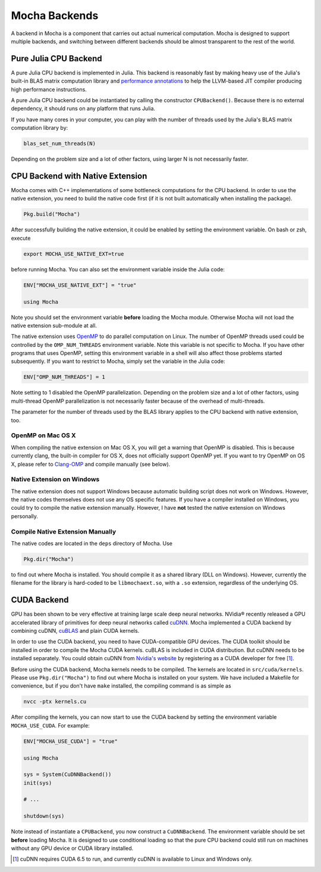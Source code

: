 Mocha Backends
==============

A backend in Mocha is a component that carries out actual numerical computation.
Mocha is designed to support multiple backends, and switching between different
backends should be almost transparent to the rest of the world.

Pure Julia CPU Backend
----------------------

A pure Julia CPU backend is implemented in Julia. This backend is reasonably
fast by making heavy use of the Julia's built-in BLAS matrix computation library
and `performance annotations
<http://julia.readthedocs.org/en/latest/manual/performance-tips/#performance-annotations>`_
to help the LLVM-based JIT compiler producing high performance instructions.

A pure Julia CPU backend could be instantiated by calling the constructor
``CPUBackend()``. Because there is no external dependency, it should runs on any
platform that runs Julia.

If you have many cores in your computer, you can play with the number of threads
used by the Julia's BLAS matrix computation library by:

.. code-block:: julia

   blas_set_num_threads(N)

Depending on the problem size and a lot of other factors, using larger N is
not necessarily faster.

CPU Backend with Native Extension
---------------------------------

Mocha comes with C++ implementations of some bottleneck computations for the CPU
backend. In order to use the native extension, you need to build the native code
first (if it is not built automatically when installing the package).

.. code-block:: julia

   Pkg.build("Mocha")

After successfully building the native extension, it could be enabled by setting
the environment variable. On bash or zsh, execute

.. code-block:: bash

   export MOCHA_USE_NATIVE_EXT=true

before running Mocha. You can also set the environment variable inside the Julia
code:

.. code-block:: julia

   ENV["MOCHA_USE_NATIVE_EXT"] = "true"

   using Mocha

Note you should set the environment variable **before** loading the Mocha
module. Otherwise Mocha will not load the native extension sub-module at all.

The native extension uses `OpenMP <http://openmp.org/wp/>`_ to do parallel
computation on Linux. The number of OpenMP threads used could be controlled by
the ``OMP_NUM_THREADS`` environment variable. Note this variable is not specific
to Mocha. If you have other programs that uses OpenMP, setting this environment
variable in a shell will also affect those problems started subsequently. If you
want to restrict to Mocha, simply set the variable in the Julia code:

.. code-block:: julia

   ENV["OMP_NUM_THREADS"] = 1

Note setting to 1 disabled the OpenMP parallelization. Depending on the problem
size and a lot of other factors, using multi-thread OpenMP parallelization is
not necessarily faster because of the overhead of multi-threads.

The parameter for the number of threads used by the BLAS library applies to the
CPU backend with native extension, too.

OpenMP on Mac OS X
~~~~~~~~~~~~~~~~~~

When compiling the native extension on Mac OS X, you will get a warning that
OpenMP is disabled. This is because currently clang, the built-in compiler for
OS X, does not officially support OpenMP yet. If you want to try OpenMP on OS X,
please refer to `Clang-OMP <http://clang-omp.github.io/>`_ and compile manually
(see below).

Native Extension on Windows
~~~~~~~~~~~~~~~~~~~~~~~~~~~

The native extension does not support Windows because automatic building script
does not work on Windows. However, the native codes themselves does not use any
OS specific features. If you have a compiler installed on Windows, you could try
to compile the native extension manually. However, I have **not** tested the
native extension on Windows personally.

Compile Native Extension Manually
~~~~~~~~~~~~~~~~~~~~~~~~~~~~~~~~~

The native codes are located in the ``deps`` directory of Mocha. Use

.. code-block:: julia

   Pkg.dir("Mocha")

to find out where Mocha is installed. You should compile it as a shared library
(DLL on Windows). However, currently the filename for the library is hard-coded
to be ``libmochaext.so``, with a ``.so`` extension, regardless of the underlying
OS.


CUDA Backend
------------

GPU has been shown to be very effective at training large scale deep neural
networks. NVidia® recently released a GPU accelerated library of primitives for
deep neural networks called `cuDNN <https://developer.nvidia.com/cuDNN>`_. Mocha
implemented a CUDA backend by combining cuDNN, `cuBLAS
<https://developer.nvidia.com/cublas>`_ and plain CUDA kernels.

In order to use the CUDA backend, you need to have CUDA-compatible GPU devices.
The CUDA toolkit should be installed in order to compile the Mocha CUDA kernels.
cuBLAS is included in CUDA distribution. But cuDNN needs to be installed
separately. You could obtain cuDNN from `Nvidia's website
<https://developer.nvidia.com/cuDNN>`_ by registering as a CUDA developer for
free [1]_.

Before using the CUDA backend, Mocha kernels needs to be compiled. The kernels
are located in ``src/cuda/kernels``. Please use ``Pkg.dir("Mocha")`` to find out
where Mocha is installed on your system. We have included a Makefile for
convenience, but if you don't have ``make`` installed, the compiling command is
as simple as

.. code-block:: bash

   nvcc -ptx kernels.cu

After compiling the kernels, you can now start to use the CUDA backend by
setting the environment variable ``MOCHA_USE_CUDA``. For example:

.. code-block:: julia

   ENV["MOCHA_USE_CUDA"] = "true"

   using Mocha

   sys = System(CuDNNBackend())
   init(sys)

   # ...

   shutdown(sys)

Note instead of instantiate a ``CPUBackend``, you now construct
a ``CuDNNBackend``. The environment variable should be set **before** loading
Mocha. It is designed to use conditional loading so that the pure CPU backend
could still run on machines without any GPU device or CUDA library installed.

.. [1] cuDNN requires CUDA 6.5 to run, and currently cuDNN is available to Linux
   and Windows only.
